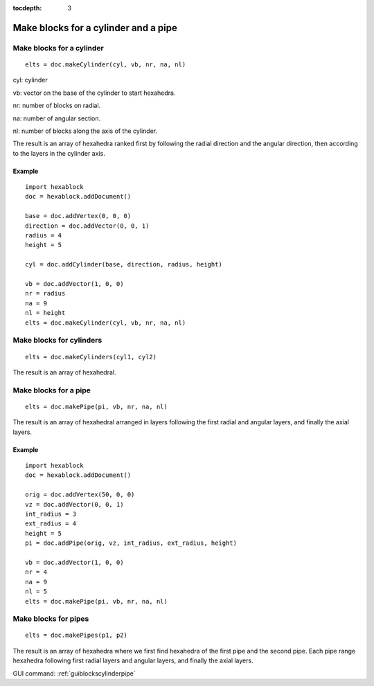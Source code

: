 :tocdepth: 3


.. _tuiblockscylinderpipe:

=====================================
Make blocks for a cylinder and a pipe
=====================================

Make blocks for a cylinder
==========================

::

    elts = doc.makeCylinder(cyl, vb, nr, na, nl)

cyl: cylinder

vb: vector on the base of the cylinder to start hexahedra.

nr: number of blocks on radial.

na: number of angular section.

nl: number of blocks along the axis of the cylinder.

The result is an array of hexahedra ranked first by following the
radial direction and the angular direction, then according to the
layers in the cylinder axis.


Example
-------

::

        import hexablock
        doc = hexablock.addDocument()

        base = doc.addVertex(0, 0, 0)
        direction = doc.addVector(0, 0, 1)
        radius = 4
        height = 5

        cyl = doc.addCylinder(base, direction, radius, height)

        vb = doc.addVector(1, 0, 0)
        nr = radius
        na = 9  
        nl = height
        elts = doc.makeCylinder(cyl, vb, nr, na, nl)

.. image:: _static/cylinder.png
   :align: center

.. centered::
   Cylinder

Make blocks for cylinders
=========================

::

     elts = doc.makeCylinders(cyl1, cyl2)

The result is an array of hexahedral.


Make blocks for a pipe
======================

::

    elts = doc.makePipe(pi, vb, nr, na, nl)

The result is an array of hexahedral arranged in layers following the
first radial and angular layers, and finally the axial layers.

Example
-------

::

        import hexablock
        doc = hexablock.addDocument()

        orig = doc.addVertex(50, 0, 0)
        vz = doc.addVector(0, 0, 1)
        int_radius = 3
        ext_radius = 4
        height = 5
        pi = doc.addPipe(orig, vz, int_radius, ext_radius, height)

        vb = doc.addVector(1, 0, 0)
        nr = 4
        na = 9
        nl = 5
        elts = doc.makePipe(pi, vb, nr, na, nl)

.. image:: _static/pipe.png
   :align: center

.. centered::
   Pipe

Make blocks for pipes
=====================

::

    elts = doc.makePipes(p1, p2)

The result is an array of hexahedra where we first find hexahedra of
the first pipe and the second pipe. Each pipe range hexahedra following
first radial layers and angular layers, and finally the axial layers.


GUI command: :ref:`guiblockscylinderpipe`
